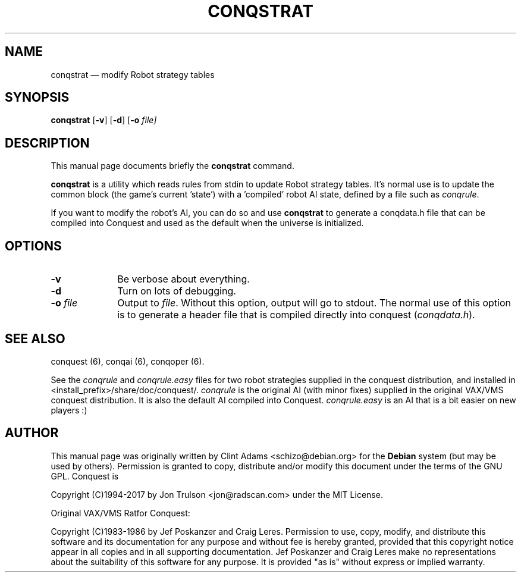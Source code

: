 .TH "CONQSTRAT" "6" 
.SH "NAME" 
conqstrat \(em modify Robot strategy tables 
.SH "SYNOPSIS" 
.PP 
\fBconqstrat\fP [\fB-v\fP]  [\fB-d\fP]  [\fB-o \fIfile\fP\fP]  
.SH "DESCRIPTION" 
.PP 
This manual page documents briefly the 
\fBconqstrat\fP command. 
.PP 
\fBconqstrat\fP is a utility which reads rules from stdin to update
Robot strategy tables.  It's normal use is to update the common block
(the game's current 'state') with a 'compiled' robot AI state,
defined by a file such as \fIconqrule\fP. 
.PP
If you want to modify the robot's AI, you can do so and use
\fBconqstrat\fP to generate a conqdata.h file that can be compiled into
Conquest and used as the default when the universe is initialized. 
.SH "OPTIONS" 
.IP "\fB-v\fP         " 10 
Be verbose about everything. 
.IP "\fB-d\fP         " 10 
Turn on lots of debugging. 
.IP "\fB-o \fP\fIfile\fP         " 10 
Output to \fIfile\fP.  Without this 
option, output will go to stdout.  The normal use of this option is to
generate a header file that is compiled directly into conquest
(\fIconqdata.h\fP). 
.SH "SEE ALSO" 
.PP 
conquest (6), conqai (6), conqoper (6). 
.PP 
See the \fIconqrule\fP and \fIconqrule.easy\fP files for two robot
strategies supplied in the conquest distribution, and installed in
<install_prefix>/share/doc/conquest/.  \fIconqrule\fP is the original
AI (with minor fixes) supplied in the original VAX/VMS conquest
distribution.  It is also the default AI compiled into Conquest.
\fIconqrule.easy\fP is an AI that is a bit easier on new players :)
.SH "AUTHOR" 
.PP 
This manual page was originally written by Clint Adams
<schizo@debian.org> for the \fBDebian\fP system (but may be used by
others).  Permission is granted to copy, distribute and/or modify this
document under the terms of the GNU GPL. Conquest is
.PP
Copyright (C)1994-2017 by Jon Trulson <jon@radscan.com> under the
MIT License.
.PP
Original VAX/VMS Ratfor Conquest:
.PP
Copyright (C)1983-1986 by Jef Poskanzer and Craig Leres.  Permission to
use, copy, modify, and distribute this software and its documentation
for any purpose and without fee is hereby granted, provided that this
copyright notice appear in all copies and in all supporting
documentation. Jef Poskanzer and Craig Leres make no representations
about the suitability of this software for any purpose. It is provided
"as is" without express or implied warranty.

